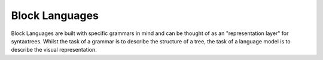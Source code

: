 Block Languages
===============

Block Languages are built with specific grammars in mind and can be thought of as an "representation layer" for syntaxtrees. Whilst the task of a grammar is to describe the structure of a tree, the task of a language model is to describe the visual representation.

